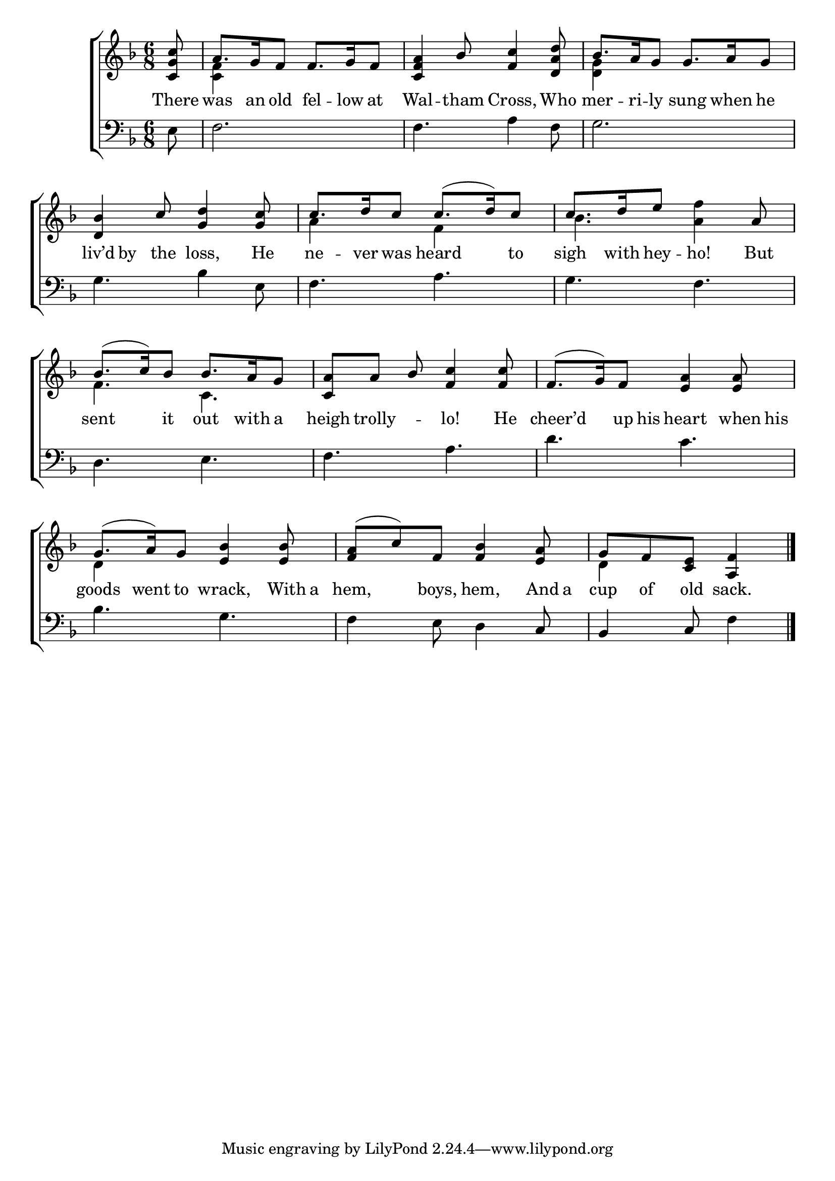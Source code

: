 \version "2.22.0"
\language "english"

global = {
  \time 6/8
  \key f \major
}

sdown = { \override Stem.direction = #down }
sup = { \override Stem.direction = #up }
mBreak = {  }

\header {
                                %	title = \markup {\medium \caps "Title."}
                                %	poet = ""
                                %	composer = ""

%  meter = \markup {\italic ""}
                                %	arranger = ""
}
\score {

  \new ChoirStaff {
	<<
      \new Staff = "up"  {
		<<
          \global
          \new 	Voice = "one" 	\fixed c' {
            \voiceOne
            \partial 8 <c g c'>8 | a8. g16 f8 f8. g16 f8 | <c f a>4 bf8 <f c'>4 <d a d'>8 | bf8. a16 g8 g8. a16 g8 | \mBreak
            <d bf>4 c'8 <g d'>4 <g c'>8 | c'8. d'16 c'8 c'8.( d'16) c'8 | c'8. d'16 e'8 s4 a8 | bf8.( c'16) bf8 bf8. a16 g8 | <c a>8 a bf\noBeam <f c'>4 <f c'>8 | \mBreak
            f8.( g16) f8 <e a>4 <e a>8 | g8.( a16) g8 <e bf>4 <e bf>8 | <f a>( c') f <f bf>4 <e a>8 | \partial 8*5 g[ f <c e>] <a, f>4 \fine |

          }	% end voice one
          \new Voice  \fixed c' {
            \voiceTwo
            s8 | <c f>4 s2 | s2. | <d g>4 s2 |
            s2. | a4 s8 f4 s8 | bf4. <a f'>4 s8 | f4. c | s2. |
            s2. | d4 s2 | s2. | d4 s4. |
          } % end voice two
		>>
      } % end staff up

      \new Lyrics \lyricmode {	% verse one
        There8 | was8. an16 old8 fel8. -- low16 at8 | Wal4 -- tham8 Cross,4 Who8 | mer8. -- ri16 -- ly8 sung8. when16 he8 |
        liv’d8 by the loss,4 He8 | ne8. -- ver16 was8 heard4 to8 |sigh8. with16 hey8 -- ho!4 But8 | sent4 it8 out8. with16 a8 | heigh8 trolly4 -- lo!4 He8 |
        cheer8 -- ’d8 up16 his heart4 when16 his16 | goods8. went16 to8 wrack,4 With16 a16 | hem,4 boys,8 hem,4 And16 a16 | cup8 of old sack.4 |

      }	% end lyrics verse one
      \new   Staff = "down" {
		<<
          \clef bass
          \global
          \new Voice {
            e8 | f2. | f4. a4 f8 | g2. |
            g4. bf4 e8 | f4. a4. | g f | d e | f a |
            d'4. c' | bf g | f4 e8 d4 c8 | bf,4 c8 f4 | \fine   
          } % end voice three
          \new Voice { % voice four

          } % end voice four
		>>
      } % end staff down
	>>
  } % end choir staff

  \layout{
    \context{
      \Score {
        \omit  BarNumber
                                %\override LyricText.self-alignment-X = #LEFT
        \override Staff.Rest.voiced-position=0
      }%end score
    }%end context
  }%end layout

}%end score
